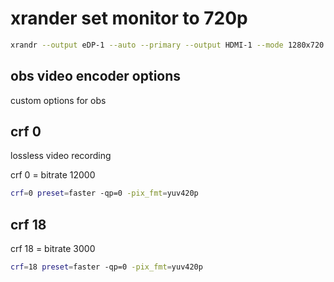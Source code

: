 #+STARTUP: overview
* xrander set monitor to 720p

#+BEGIN_SRC sh
xrandr --output eDP-1 --auto --primary --output HDMI-1 --mode 1280x720 --right-of eDP-1 && ~/.fehbg &>/dev/null
#+END_SRC

** obs video encoder options

custom options for obs

** crf 0 

lossless video recording

crf 0 = bitrate 12000

#+BEGIN_SRC sh
crf=0 preset=faster -qp=0 -pix_fmt=yuv420p 
#+END_SRC

** crf 18 

crf 18 = bitrate 3000

#+BEGIN_SRC sh
crf=18 preset=faster -qp=0 -pix_fmt=yuv420p 
#+END_SRC
